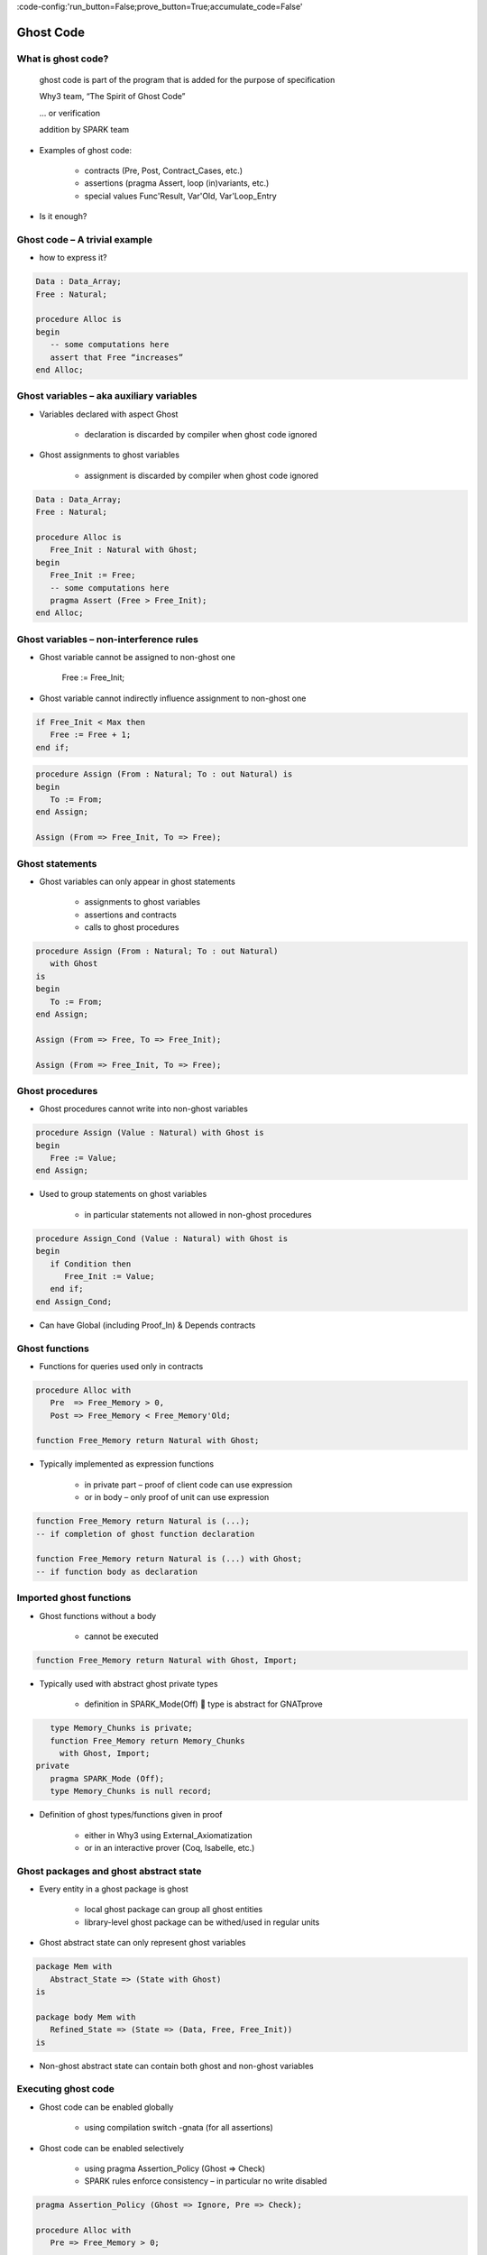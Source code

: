 :code-config:'run_button=False;prove_button=True;accumulate_code=False'

Ghost Code
=====================================================================

.. role:: ada(code)
   :language: ada


What is ghost code?
---------------------------------------------------------------------

    ghost code is part of the program that
    is added for the purpose of specification

    Why3 team, “The Spirit of Ghost Code”

    ... or verification

    addition by SPARK team

- Examples of ghost code:

    - contracts (Pre, Post, Contract_Cases, etc.)

    - assertions (pragma Assert, loop (in)variants, etc.)

    - special values Func'Result, Var'Old, Var'Loop_Entry

- Is it enough?


Ghost code – A trivial example
---------------------------------------------------------------------

- how to express it?

.. code:: ada

    Data : Data_Array;
    Free : Natural;

    procedure Alloc is
    begin
       -- some computations here
       assert that Free “increases”
    end Alloc;


Ghost variables – aka auxiliary variables
---------------------------------------------------------------------

- Variables declared with aspect Ghost

    - declaration is discarded by compiler when ghost code ignored

- Ghost assignments to ghost variables

    - assignment is discarded by compiler when ghost code ignored

.. code:: ada

    Data : Data_Array;
    Free : Natural;

    procedure Alloc is
       Free_Init : Natural with Ghost;
    begin
       Free_Init := Free;
       -- some computations here
       pragma Assert (Free > Free_Init);
    end Alloc;



Ghost variables – non-interference rules
---------------------------------------------------------------------

- Ghost variable cannot be assigned to non-ghost one

    Free := Free_Init;

- Ghost variable cannot indirectly influence assignment to non-ghost one

.. code:: ada

    if Free_Init < Max then
       Free := Free + 1;
    end if;

.. code:: ada

    procedure Assign (From : Natural; To : out Natural) is
    begin
       To := From;
    end Assign;

    Assign (From => Free_Init, To => Free);


Ghost statements
---------------------------------------------------------------------

- Ghost variables can only appear in ghost statements

    - assignments to ghost variables

    - assertions and contracts

    - calls to ghost procedures

.. code:: ada

    procedure Assign (From : Natural; To : out Natural)
       with Ghost
    is
    begin
       To := From;
    end Assign;

    Assign (From => Free, To => Free_Init);

    Assign (From => Free_Init, To => Free);


Ghost procedures
---------------------------------------------------------------------

- Ghost procedures cannot write into non-ghost variables

.. code:: ada

    procedure Assign (Value : Natural) with Ghost is
    begin
       Free := Value;
    end Assign;


- Used to group statements on ghost variables

    - in particular statements not allowed in non-ghost procedures

.. code:: ada

    procedure Assign_Cond (Value : Natural) with Ghost is
    begin
       if Condition then
          Free_Init := Value;
       end if;
    end Assign_Cond;

- Can have Global (including Proof_In) & Depends contracts


Ghost functions
---------------------------------------------------------------------

- Functions for queries used only in contracts

.. code:: ada

    procedure Alloc with
       Pre  => Free_Memory > 0,
       Post => Free_Memory < Free_Memory'Old;

    function Free_Memory return Natural with Ghost;

- Typically implemented as expression functions

    - in private part – proof of client code can use expression

    - or in body – only proof of unit can use expression

.. code:: ada

    function Free_Memory return Natural is (...);
    -- if completion of ghost function declaration

    function Free_Memory return Natural is (...) with Ghost;
    -- if function body as declaration


Imported ghost functions
---------------------------------------------------------------------

- Ghost functions without a body

    - cannot be executed

.. code:: ada

    function Free_Memory return Natural with Ghost, Import;

- Typically used with abstract ghost private types

    - definition in SPARK_Mode(Off)  type is abstract for GNATprove

.. code:: ada

       type Memory_Chunks is private;
       function Free_Memory return Memory_Chunks
         with Ghost, Import;
    private
       pragma SPARK_Mode (Off);
       type Memory_Chunks is null record;

- Definition of ghost types/functions given in proof

    - either in Why3 using External_Axiomatization

    - or in an interactive prover (Coq, Isabelle, etc.)


Ghost packages and ghost abstract state
---------------------------------------------------------------------

- Every entity in a ghost package is ghost

    - local ghost package can group all ghost entities

    - library-level ghost package can be withed/used in regular units

- Ghost abstract state can only represent ghost variables

.. code:: ada

    package Mem with
       Abstract_State => (State with Ghost)
    is

    package body Mem with
       Refined_State => (State => (Data, Free, Free_Init))
    is

- Non-ghost abstract state can contain both ghost and non-ghost variables


Executing ghost code
---------------------------------------------------------------------

- Ghost code can be enabled globally

    - using compilation switch -gnata (for all assertions)

- Ghost code can be enabled selectively

    - using pragma Assertion_Policy (Ghost => Check)

    - SPARK rules enforce consistency – in particular no write disabled

.. code:: ada

    pragma Assertion_Policy (Ghost => Ignore, Pre => Check);

    procedure Alloc with
       Pre => Free_Memory > 0;

    function Free_Memory return Natural with Ghost;

- GNATprove analyzes all ghost code and assertions


Example of use – encoding a state automaton
---------------------------------------------------------------------

- Tetris in SPARK

    - at http://blog.adacore.com/tetris-in-spark-on-arm-cortex-m4

- Global state encoded in global ghost variable

    - updated at the end of procedures of the API

.. code:: ada

    type State is (Piece_Falling, ...) with Ghost;
    Cur_State : State with Ghost;

- Properties encoded in ghost functions

.. code:: ada

    function Valid_Configuration return Boolean is
       (case Cur_State is
          when Piece_Falling => ...,
          when ...)
    with Ghost;


Example of use – expressing useful lemmas
---------------------------------------------------------------------

- GCD in SPARK

    - at http://www.spark-2014.org/entries/detail/gnatprove-tips-and-tricks-proving-the-ghost-common-denominator-gcd

- Lemmas expressed as ghost procedures

.. code:: ada

    procedure Lemma_Not_Divisor (Arg1, Arg2 : Positive) with
       Ghost,
       Global => null,
       Pre  => Arg1 in Arg2 / 2 + 1 .. Arg2 - 1,
       Post => not Divides (Arg1, Arg2);

- Most complex lemmas further refined into other lemmas

    - code in procedure body used to guide proof (e.g. for induction)


Example of use – specifying an API through a model
---------------------------------------------------------------------

- Red black trees in SPARK

    - at http://www.spark-2014.org/entries/detail/research-corner-auto-active-verification-in-spark

- Invariants of data structures expressed as ghost functions

    - using Type_Invariant on private types

- Model of data structures expressed as ghost functions

    - called from Pre/Post of subprograms from the API

- Lemmas expressed as ghost procedures

    - sometimes without contracts to benefit from inlining in proof


Extreme proving with ghost code – red black trees in SPARK
---------------------------------------------------------------------

.. image:: ghost_code_red_black.png
   :align: center


Positioning ghost code in proof techniques
---------------------------------------------------------------------

.. image:: ghost_code_degree_of_automation.png
   :align: center


Code Examples / Pitfalls
---------------------------------------------------------------------

Example #1
~~~~~~~~~~

.. code:: ada

    Data : Data_Array;
    Free : Natural;

    procedure Alloc is
       Free_Init : Natural with Ghost;
    begin
       Free_Init := Free;
       -- some computations here
       if Free <= Free_Init then
          raise Program_Error;
       end if;
    end Alloc;

This code is not correct.

ghost entity cannot appear in this context


Example #2
~~~~~~~~~~

.. code:: ada

    Data : Data_Array;
    Free : Natural;

    procedure Alloc is
       Free_Init : Natural with Ghost;

       procedure Check with Ghost is
       begin
          if Free <= Free_Init then
             raise Program_Error;
          end if;
       end Check;
    begin
       Free_Init := Free;
       -- some computations here
       Check;
    end Alloc;

This code is correct.

Note that procedure Check is inlined for proof (no contract).


Example #3
~~~~~~~~~~

.. code:: ada

    pragma Assertion_Policy (Pre => Check);

    procedure Alloc with
       Pre => Free_Memory > 0;

    function Free_Memory return Natural with Ghost;

This code is not correct.

Incompatible ghost policies in effect during compilation, as ghost code is ignored by default.

Note that GNATprove accepts this code as it enables all ghost code and assertions.


Example #4
~~~~~~~~~~

.. code:: ada

    procedure Alloc with
       Post => Free_Memory < Free_Memory'Old;

    function Free_Memory return Natural with Ghost;

    Max : constant := 1000;

    function Free_Memory return Natural is
    begin
       return Max - Free + 1;
    end Free_Memory;

    procedure Alloc is
    begin
       Free := Free + 10;
    end Alloc;

This code is not correct.

No postcondition on Free_Memory that would allow proving the postcondition on Alloc.


Example #5
~~~~~~~~~~

.. code:: ada

    procedure Alloc with
       Post => Free_Memory < Free_Memory'Old;

    function Free_Memory return Natural with Ghost;

    Max : constant := 1000;

    function Free_Memory return Natural is (Max - Free + 1);

    procedure Alloc is
    begin
       Free := Free + 10;
    end Alloc;

This code is correct.

Free_Memory has an implicit postcondition as an expression function.


Example #6
~~~~~~~~~~

.. code:: ada

    subtype Resource is Natural range 0 .. 1000;
    subtype Num is Natural range 0 .. 6;
    subtype Index is Num range 1 .. 6;
    type Data is array (Index) of Resource;

    function Sum (D : Data; To : Num) return Natural is
      (if To = 0 then 0 else D(To) + Sum(D,To-1))
    with Ghost;

    procedure Create (D : out Data) with
       Post => Sum (D, D'Last) < 42
    is
    begin
       for J in D'Range loop
          D(J) := J;
          pragma Loop_Invariant (2 * Sum(D,J) <= J * (J+1));
       end loop;
    end Create;

This code is not correct.

info: expression function body not available for proof
("Sum" may not return)


Example #7
~~~~~~~~~~

.. code:: ada

    subtype Resource is Natural range 0 .. 1000;
    subtype Num is Natural range 0 .. 6;
    subtype Index is Num range 1 .. 6;
    type Data is array (Index) of Resource;

    function Sum (D : Data; To : Num) return Natural is
      (if To = 0 then 0 else D(To) + Sum(D,To-1))
    with Ghost, Annotate => (GNATprove, Terminating);

    procedure Create (D : out Data) with
       Post => Sum (D, D'Last) < 42
    is
    begin
       for J in D'Range loop
          D(J) := J;
          pragma Loop_Invariant (2 * Sum(D,J) <= J * (J+1));
       end loop;
    end Create;

This code is correct.

Note that GNATprove does not prove the termination of Sum here.


Example #8
~~~~~~~~~~

.. code:: ada

    subtype Resource is Natural range 0 .. 1000;
    subtype Num is Natural range 0 .. 6;
    subtype Index is Num range 1 .. 6;
    type Data is array (Index) of Resource;

    function Sum (D : Data; To : Num) return Natural is
      (if To = 0 then 0 else D(To) + Sum(D,To-1))
    with Ghost, Annotate => (GNATprove, Terminating);

    procedure Create (D : out Data) with
       Post => Sum (D, D'Last) < 42
    is
    begin
       for J in D'Range loop
          D(J) := J;
       end loop;
    end Create;


This code is correct.

The loop is unrolled by GNATprove here, as D'Range is 0..6.
The automatic prover unrolls the recursive definition of Sum.


Example #9
~~~~~~~~~~

.. code:: ada

    subtype Resource is Natural range 0 .. 1000;
    subtype Index is Natural range 1 .. 42;

    package Seqs is new
      Ada.Containers.Functional_Vectors (Index, Resource);   use Seqs;

    function Create return Sequence with
       Post => (for all K in 1 .. Last (Create'Result) =>
                  Get (Create'Result, K) = K)
    is
       S : Sequence;
    begin
       for K in 1 .. 42 loop
          S := Add (S, K);
       end loop;
       return S;
    end Create;

This code is not correct.

Loop requires a loop invariant to prove the postcondition.


Example #10
~~~~~~~~~~~

.. code:: ada

    subtype Resource is Natural range 0 .. 1000;
    subtype Index is Natural range 1 .. 42;

    package Seqs is new
      Ada.Containers.Functional_Vectors (Index, Resource);   use Seqs;

    function Create return Sequence with
       Post => (for all K in 1 .. Last (Create'Result) =>
                  Get (Create'Result, K) = K)
    is
       S : Sequence;
    begin
       for K in 1 .. 42 loop
          S := Add (S, K);
          pragma Loop_Invariant (Integer (Length (S)) = K);
          pragma Loop_Invariant
            (for all J in 1 .. K => Get (S, J) = J);
       end loop;
       return S;
    end Create;

This code is correct.
